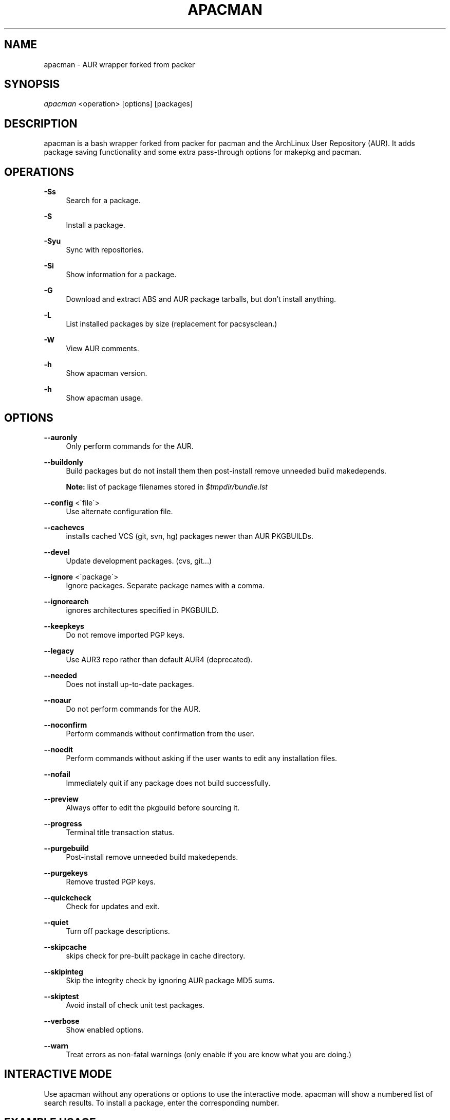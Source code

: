 '\" t
.\"     Title: apacman
.\"    Author: [see the "Authors" section]
.\" Generator: DocBook XSL Stylesheets v1.75.2 <http://docbook.sf.net/>
.\"      Date: 09/07/2015
.\"    Manual: apacman Manual
.\"    Source: apacman
.\"  Language: English
.\"
.TH "APACMAN" "8" "09/07/2015" "apacman" "apacman Manual"
.\" -----------------------------------------------------------------
.\" * set default formatting
.\" -----------------------------------------------------------------
.\" disable hyphenation
.nh
.\" disable justification (adjust text to left margin only)
.ad l
.\" -----------------------------------------------------------------
.\" * MAIN CONTENT STARTS HERE *
.\" -----------------------------------------------------------------
.SH "NAME"
apacman \- AUR wrapper forked from packer
.SH "SYNOPSIS"
.sp
\fIapacman\fR <operation> [options] [packages]
.SH "DESCRIPTION"
.sp
apacman is a bash wrapper forked from packer for pacman and the ArchLinux User Repository (AUR)\&. It adds package saving functionality and some extra 
pass-through options for makepkg and pacman. 
.SH "OPERATIONS"
.PP
\fB\-Ss\fR
.RS 4
Search for a package\&.
.RE
.PP
\fB\-S\fR
.RS 4
Install a package\&.
.RE
.PP
\fB\-Syu\fR
.RS 4
Sync with repositories\&.
.RE
.PP
\fB\-Si\fR
.RS 4
Show information for a package\&.
.RE
.PP
\fB\-G\fR
.RS 4
Download and extract ABS and AUR package tarballs, but don\(cqt install anything\&.
.RE
.PP
\fB\-L\fR
.RS 4
List installed packages by size (replacement for pacsysclean\&.)
.RE
.PP
\fB\-W\fR
.RS 4
View AUR comments\&.
.RE
.PP
\fB\-h\fR
.RS 4
Show apacman version\&.
.RE
.PP
\fB\-h\fR
.RS 4
Show apacman usage\&.
.RE
.SH "OPTIONS"
.PP
\fB\-\-auronly\fR
.RS 4
Only perform commands for the AUR\&.
.RE
.PP
\fB\-\-buildonly\fR
.RS 4
Build packages but do not install them then post\-install remove unneeded build makedepends\&.
.PP
\fBNote:\fR list of package filenames stored in \fI$tmpdir/bundle\&.lst\fB
.RE
.PP
\fB\-\-config\fR <\'file\'>
.RS 4
Use alternate configuration file\&.
.RE
.PP
\fB\-\-cachevcs\fR
.RS 4
installs cached VCS (git, svn, hg) packages newer than AUR PKGBUILDs\&.
.RE
.PP
\fB\-\-devel\fR
.RS 4
Update development packages\&. (cvs, git\&...)
.RE
.PP
\fB\-\-ignore\fR <\'package\'>
.RS 4
Ignore packages\&. Separate package names with a comma\&.
.RE
.PP
\fB\-\-ignorearch\fR
.RS 4
ignores architectures specified in PKGBUILD\&.
.RE
.PP
\fB\-\-keepkeys\fR
.RS 4
Do not remove imported PGP keys\&.
.RE
.PP
\fB\-\-legacy\fR
.RS 4
Use AUR3 repo rather than default AUR4 (deprecated)\&.
.RE
.PP
\fB\-\-needed\fR
.RS 4
Does not install up-to-date packages\&.
.RE
.PP
\fB\-\-noaur\fR
.RS 4
Do not perform commands for the AUR\&.
.RE
.PP
\fB\-\-noconfirm\fR
.RS 4
Perform commands without confirmation from the user\&.
.RE
.PP
\fB\-\-noedit\fR
.RS 4
Perform commands without asking if the user wants to edit any installation files\&.
.RE
.PP
\fB\-\-nofail\fR
.RS 4
Immediately quit if any package does not build successfully\&.
.RE
.PP
\fB\-\-preview\fR
.RS 4
Always offer to edit the pkgbuild before sourcing it\&.
.RE
.PP
\fB\-\-progress\fR
.RS 4
Terminal title transaction status\&.
.RE
.PP
\fB\-\-purgebuild\fR
.RS 4
Post\-install remove unneeded build makedepends\&.
.RE
.PP
\fB\-\-purgekeys\fR
.RS 4
Remove trusted PGP keys\&.
.RE
.PP
\fB\-\-quickcheck\fR
.RS 4
Check for updates and exit\&.
.RE
.PP
\fB\-\-quiet\fR
.RS 4
Turn off package descriptions\&.
.RE
.PP
\fB\-\-skipcache\fR
.RS 4
skips check for pre-built package in cache directory\&.
.RE
.PP
\fB\-\-skipinteg\fR
.RS 4
Skip the integrity check by ignoring AUR package MD5 sums\&.
.RE
.PP
\fB\-\-skiptest\fR
.RS 4
Avoid install of check unit test packages\&.
.RE
.PP
\fB\-\-verbose\fR
.RS 4
Show enabled options\&.
.RE
.PP
\fB\-\-warn\fR
.RS 4
Treat errors as non-fatal warnings (only enable if you are know what you are doing\&.)
.RE
.SH "INTERACTIVE MODE"
.sp
Use apacman without any operations or options to use the interactive mode\&. apacman will show a numbered list of search results\&. To install a package, enter the corresponding number\&.
.SH "EXAMPLE USAGE"
.sp
.RS 4
.ie n \{\
\h'-04'\(bu\h'+03'\c
.\}
.el \{\
.sp -1
.IP \(bu 2.3
.\}
Sync and update all packages:
apacman \-Syu
.RE
.sp
.RS 4
.ie n \{\
\h'-04'\(bu\h'+03'\c
.\}
.el \{\
.sp -1
.IP \(bu 2.3
.\}
Update only AUR packages:
apacman \-Syu \-\-auronly
.RE
.sp
.RS 4
.ie n \{\
\h'-04'\(bu\h'+03'\c
.\}
.el \{\
.sp -1
.IP \(bu 2.3
.\}
Update, and reinstall packages that were installed from a revision control source:
apacman \-Syu \-\-devel
.RE
.sp
For a package called \fIname\fR:
.sp
.RS 4
.ie n \{\
\h'-04'\(bu\h'+03'\c
.\}
.el \{\
.sp -1
.IP \(bu 2.3
.\}
Search:
apacman \-Ss \fIname\fR
.RE
.sp
.RS 4
.ie n \{\
\h'-04'\(bu\h'+03'\c
.\}
.el \{\
.sp -1
.IP \(bu 2.3
.\}
Install:
apacman \-S \fIname\fR
.RE
.sp
.RS 4
.ie n \{\
\h'-04'\(bu\h'+03'\c
.\}
.el \{\
.sp -1
.IP \(bu 2.3
.\}
Install without confirmations:
apacman \-S \-\-noconfirm \fIname\fR
.RE
.sp
.RS 4
.ie n \{\
\h'-04'\(bu\h'+03'\c
.\}
.el \{\
.sp -1
.IP \(bu 2.3
.\}
Get information about a package:
apacman \-Si \fIname\fR
.RE
.sp
.RS 4
.ie n \{\
\h'-04'\(bu\h'+03'\c
.\}
.el \{\
.sp -1
.IP \(bu 2.3
.\}
Search and install in interactive mode:
apacman \fIname\fR
.RE
.SH "CONFIGURATION"
.sp
apacman defaults to saving succesfully built packages to /var/cache/apacman/pkg.
.sp
apacman uses the AUR package cache directory if applicable (unless \-\-skipcache parameter)
.sp
By default VCS package versions are compared via PKGBUILD in AUR (unless \-\-cachevcs parameter)
.sp
apacman output will be colorized unless the environmental variable COLOR is set to `NO'.
.sp
To manually edit files, apacman uses the EDITOR variable\&. If EDITOR is not set then the default editor is vi\&.
.sp
Packages are built in the TMPDIR path\&. If the TMPDIR variable is not set then the default path is /tmp
.sp
Default configuration file:
.sp
.RS 4
.ie n \{\
\h'-04'\(bu\h'+03'\c
.\}
.el \{\
.sp -1
.IP \(bu 2.3
.\}
/etc/apacman\&.conf
.RE
.sp
These settings are used from /etc/pacman\&.conf:
.sp
.RS 4
.ie n \{\
\h'-04'\(bu\h'+03'\c
.\}
.el \{\
.sp -1
.IP \(bu 2.3
.\}
IgnorePkg
.RE
.SH "SEE ALSO"
.sp
\fBapacman.conf\fR(5)
.sp
\fBpacman\fR(8)
.sp
\fBpacker\fR(8)

.SH "AUTHORS"
.sp
OS Hazard <oshazard+apacman@gmail\&.com>
.sp
Matthew Bruenig <matthewbruenig@gmail\&.com>
